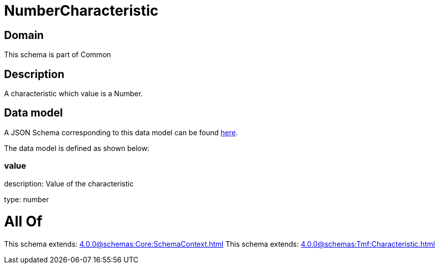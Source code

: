 = NumberCharacteristic

[#domain]
== Domain

This schema is part of Common

[#description]
== Description

A characteristic which value is a Number.


[#data_model]
== Data model

A JSON Schema corresponding to this data model can be found https://tmforum.org[here].

The data model is defined as shown below:


=== value
description: Value of the characteristic

type: number


= All Of 
This schema extends: xref:4.0.0@schemas:Core:SchemaContext.adoc[]
This schema extends: xref:4.0.0@schemas:Tmf:Characteristic.adoc[]
